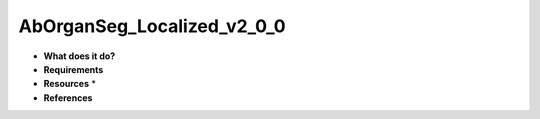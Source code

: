 AbOrganSeg_Localized_v2_0_0
===========================

* **What does it do?**

* **Requirements**

* **Resources** *

* **References**